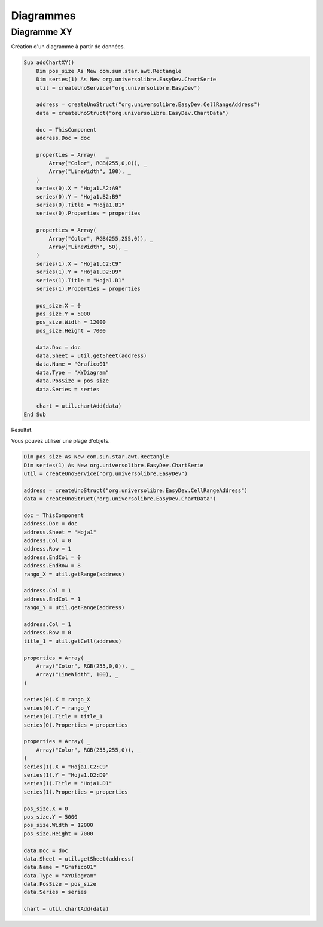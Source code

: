 Diagrammes
==========

Diagramme XY
------------

Création d'un diagramme à partir de données.

.. image:: images/img018.png
    :width: 400px
    :align: center

.. code-block:: vbnet

    Sub addChartXY()
        Dim pos_size As New com.sun.star.awt.Rectangle
        Dim series(1) As New org.universolibre.EasyDev.ChartSerie
        util = createUnoService("org.universolibre.EasyDev")

        address = createUnoStruct("org.universolibre.EasyDev.CellRangeAddress")
        data = createUnoStruct("org.universolibre.EasyDev.ChartData")

        doc = ThisComponent
        address.Doc = doc

        properties = Array(   _
            Array("Color", RGB(255,0,0)), _
            Array("LineWidth", 100), _
        )
        series(0).X = "Hoja1.A2:A9"
        series(0).Y = "Hoja1.B2:B9"
        series(0).Title = "Hoja1.B1"
        series(0).Properties = properties

        properties = Array(   _
            Array("Color", RGB(255,255,0)), _
            Array("LineWidth", 50), _
        )
        series(1).X = "Hoja1.C2:C9"
        series(1).Y = "Hoja1.D2:D9"
        series(1).Title = "Hoja1.D1"
        series(1).Properties = properties

        pos_size.X = 0
        pos_size.Y = 5000
        pos_size.Width = 12000
        pos_size.Height = 7000

        data.Doc = doc
        data.Sheet = util.getSheet(address)
        data.Name = "Grafico01"
        data.Type = "XYDiagram"
        data.PosSize = pos_size
        data.Series = series

        chart = util.chartAdd(data)
    End Sub

Resultat.

.. image:: images/img019.png
    :width: 500px
    :align: center

Vous pouvez utiliser une plage d'objets.

.. code-block:: vbnet

    Dim pos_size As New com.sun.star.awt.Rectangle
    Dim series(1) As New org.universolibre.EasyDev.ChartSerie
    util = createUnoService("org.universolibre.EasyDev")

    address = createUnoStruct("org.universolibre.EasyDev.CellRangeAddress")
    data = createUnoStruct("org.universolibre.EasyDev.ChartData")

    doc = ThisComponent
    address.Doc = doc
    address.Sheet = "Hoja1"
    address.Col = 0
    address.Row = 1
    address.EndCol = 0
    address.EndRow = 8
    rango_X = util.getRange(address)

    address.Col = 1
    address.EndCol = 1
    rango_Y = util.getRange(address)

    address.Col = 1
    address.Row = 0
    title_1 = util.getCell(address)

    properties = Array( _
        Array("Color", RGB(255,0,0)), _
        Array("LineWidth", 100), _
    )

    series(0).X = rango_X
    series(0).Y = rango_Y
    series(0).Title = title_1
    series(0).Properties = properties

    properties = Array( _
        Array("Color", RGB(255,255,0)), _
    )
    series(1).X = "Hoja1.C2:C9"
    series(1).Y = "Hoja1.D2:D9"
    series(1).Title = "Hoja1.D1"
    series(1).Properties = properties

    pos_size.X = 0
    pos_size.Y = 5000
    pos_size.Width = 12000
    pos_size.Height = 7000

    data.Doc = doc
    data.Sheet = util.getSheet(address)
    data.Name = "Grafico01"
    data.Type = "XYDiagram"
    data.PosSize = pos_size
    data.Series = series

    chart = util.chartAdd(data)
